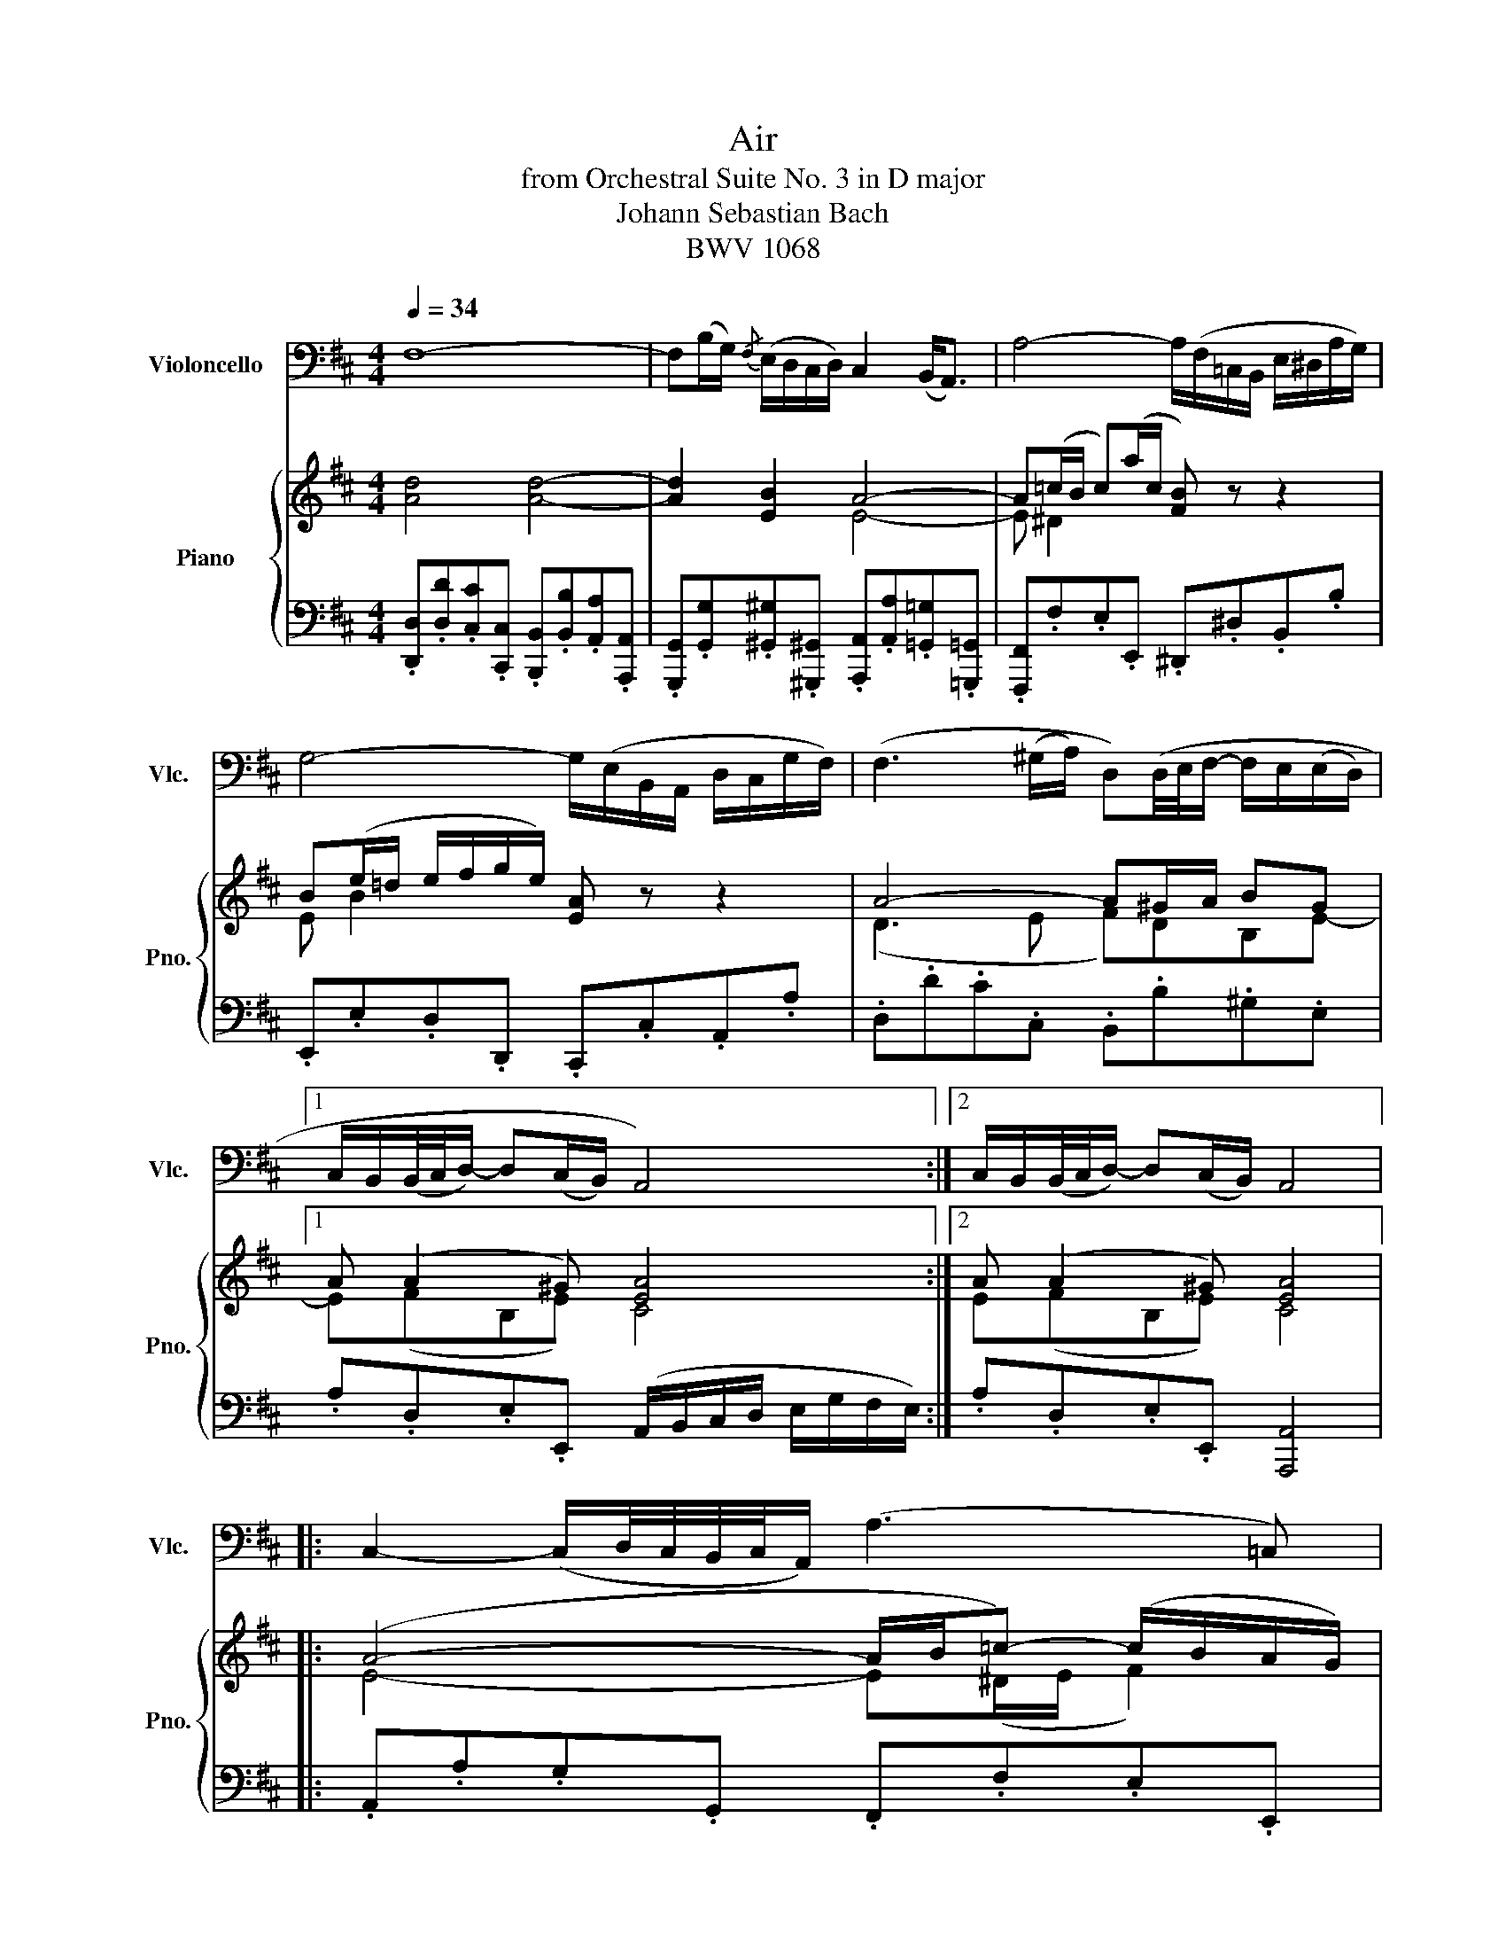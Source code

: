 X:1
T:Air
T:from Orchestral Suite No. 3 in D major
T:Johann Sebastian Bach
T:BWV 1068
%%score 1 { ( 2 4 ) | 3 }
L:1/8
Q:1/4=34
M:4/4
K:D
V:1 bass nm="Violoncello" snm="Vlc."
V:2 treble nm="Piano" snm="Pno."
V:4 treble 
V:3 bass 
V:1
 F,8- | F,(B,/G,/){/F,} (E,/D,/C,/D,/) C,2 (B,,<A,,) | A,4- A,/(F,/=C,/B,,/ E,/^D,/A,/G,/) | %3
 G,4- G,/(E,/B,,/A,,/ D,/C,/G,/F,/) | (F,3 (^G,/A,/) D,)(D,/4E,/4F,/- F,/E,/(E,/D,/) |1 %5
 C,/B,,/(B,,/4C,/4D,/-) D,(C,/B,,/) A,,4) :|2 C,/B,,/(B,,/4C,/4D,/-) D,(C,/B,,/) A,,4 |: %7
 C,2- (C,/D,/4C,/4B,,/4C,/4A,,/) (A,3 =C,) | %8
 B,,B,- B,/(A,/G,/F,/) F,G,- G,/4(F,/4E,/4D,/4C,/B,,/) | %9
 (^A,,/B,,/)C,- (C,/D,/)E,- (E,/F,/)G,- G,F, | (E,/D,/C,/B,,/ C,/D,/4E,/4D,) (C, B,,3) | %11
 D,2- D,/(F,/E,/D,/) B,2- B,(A,/^G,/) |{/F,} E,/A,/A,, (B,,3/2C,/4D,/4) (C,>B,,) A,,2 | %13
 (D,3 F,/E,/) (E,3 G,/F,/) | (F,3 A,/G,/) G,4 | A,,2- A,,/(C,/E,/G,/) (G,/E,/F,-) F,(F,/G,/4A,/4) | %16
 D,2- D,/(F,/A,/=C/) B,3 D, | (C,/E,/)G,- G,D, A,,(E,/F,/4G,/4-) G,/(F,E,/) |1 %18
 (D,/4C,/4B,,)C,/ (D,TD,/8)C,/8D,/8C,/8D,/ D,4 :|2 (D,/4C,/4B,,)C,/ (D,TD,/8)C,/8D,/8C,/8D,/ D,4 |] %20
V:2
 [Ad]4 [Ad]4- | [Ad]2 [EB]2 A4- | A(=c/B/ c)(a/c/ [FB]) z z2 | B(e/=d/ e/f/g/e/) [EA] z z2 | %4
 A4- A^G/A/ BG |1 A (A2 ^G) [EA]4 :|2 A (A2 ^G) [EA]4 |: (A4- A/B/=c-) (c/B/A/G/) | %8
 (F/G/A/F/) (^D[B^d]) e2 E2- | E z e2- e/(d/c/B/ ^A/B/c) | BB(B^A) [FB]4 | %11
 (E2 A/^G/A =G>F G/A/B-) | B A2 ^G A4 | (AB/=c/ B/^c/d- d)(c/B/ c/^d/e-) | %14
 e(^d/c/ d/e/f-) f/(d/e/B/ E/B/=G/E/) | (AGcA-) (Ac/d/ A2-) | (AG) A2 G4- | GB (e2- e/d/c/B/ AB) |1 %18
 (A2 (G/)F/G) F4 :|2 [FA]2 [EG]2 [A,DF]4 |] %20
V:3
 .[D,,D,].[D,D].[C,C].[C,,C,] .[B,,,B,,].[B,,B,].[A,,A,].[A,,,A,,] | %1
 .[G,,,G,,].[G,,G,].[^G,,^G,].[^G,,,^G,,] .[A,,,A,,].[A,,A,].[=G,,=G,].[=G,,,=G,,] | %2
 .[F,,,F,,].F,.E,.E,, .^D,,.^D,.B,,.B, | .E,,.E,.D,.D,, .C,,.C,.A,,.A, | %4
 .D,.D.C.C, .B,,.B,.^G,.E, |1 .A,.D,.E,.E,, (A,,/B,,/C,/D,/ E,/G,/F,/E,/) :|2 %6
 .A,.D,.E,.E,, [A,,,A,,]4 |: .A,,.A,.G,.G,, .F,,.F,.E,.E,, | %8
 .^D,,.^D,.F,.B,, .[E,,E,].[E,E].[=D,=D].[=D,,=D,] | %9
 .[C,,C,].[C,C].[B,,B,].[B,,,B,,] .[^A,,,^A,,].[B,,,B,,].[C,,C,].[A,,,A,,] | %10
 .[B,,,B,,].[G,,G,].[E,,E,].[F,,F,] .B,,.B,.=A,.=A,, | .^G,,.^G,.F,.F,, .E,,.E,.D,.D,, | %12
 .C,,.C,.D,.E, .A,,.A,.=G,.G,, | .F,,.F,.G,.G,, .^G,,.^G,.A,.A,, | .^A,,.^A,.B,.B,, .E,.E.=D.D, | %15
 .C,.C.A,.C .D.D,.=C,.=C | .B,.B,,.A,,.A, .G,.G,,.F,,.F, | .E,.E,,.D,,.D, .C,.A,,.D,.G, |1 %18
 .A,.G,.A,.A,, D,4 :|2 .[A,,A,].[G,,G,].[A,,A,].[A,,,A,,] [D,,D,]4 |] %20
V:4
 x8 | x4 E4- | E ^D2 x4 x | E B2 x4 x | (D3 E F)DB,E- |1 E(FB,E) C4 :|2 E(FB,E) C4 |: %7
 E4- E(^D/E/ F2) | x4 B2 B,2 | C/(D/E/F/ G/F/G/E/ F)E/D/ CF- | (FE/D/) (GF/E/) D4 | %11
 B,B x2 B,E/F/ E2- | E(EFE) (E>D C/D/E/C/) | A,DG B2 E2 c- | c F2 ^d B2 x2 | E/C/E/A/ FE D2 D2- | %16
 (DE) F2 D4 | (E/B,/E/G/ B/A/G/F/) EAAG |1 F2 EC A,4 :|2 x8 |] %20

